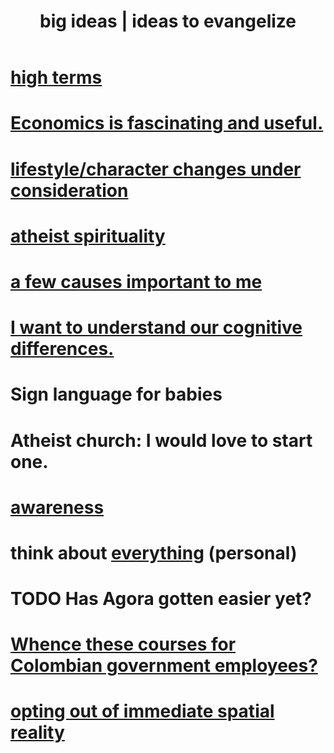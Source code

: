 :PROPERTIES:
:ID:       87b94a7c-60fe-43a9-818e-f08f5f560b70
:END:
#+title: big ideas | ideas to evangelize
* [[https://github.com/JeffreyBenjaminBrown/public_notes_with_github-navigable_links/blob/master/everything.org][high terms]]
* [[https://github.com/JeffreyBenjaminBrown/public_notes_with_github-navigable_links/blob/master/why_economics_is_fascinating_and_useful.org][Economics is fascinating and useful.]]
* [[https://github.com/JeffreyBenjaminBrown/public_notes_with_github-navigable_links/blob/master/lifestyle_character_changes.org][lifestyle/character changes under consideration]]
* [[https://github.com/JeffreyBenjaminBrown/public_notes_with_github-navigable_links/blob/master/atheist_spirituality.org][atheist spirituality]]
* [[https://github.com/JeffreyBenjaminBrown/public_notes_with_github-navigable_links/blob/master/a_few_causes_important_to_me.org][a few causes important to me]]
* [[https://github.com/JeffreyBenjaminBrown/public_notes_with_github-navigable_links/blob/master/i_want_to_understand_our_cognitive_differences.org][I want to understand our cognitive differences.]]
* Sign language for babies
* Atheist church: I would love to start one.
* [[https://github.com/JeffreyBenjaminBrown/public_notes_with_github-navigable_links/blob/master/mindfulness.org][awareness]]
* think about [[https://github.com/JeffreyBenjaminBrown/org_personal-ish_with-github-navigable_links/blob/master/everything_personal.org][everything]] (personal)
* TODO Has Agora gotten easier yet?
* [[https://github.com/JeffreyBenjaminBrown/public_notes_with_github-navigable_links/blob/master/whence_these_courses_for_colombian_government_employees.org][Whence these courses for Colombian government employees?]]
* [[https://github.com/JeffreyBenjaminBrown/public_notes_with_github-navigable_links/blob/master/opting_out_of_immediate_spatial_reality.org][opting out of immediate spatial reality]]
